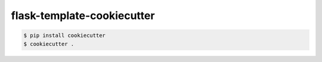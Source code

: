 flask-template-cookiecutter
===========================

.. code:: bash

    $ pip install cookiecutter
    $ cookiecutter .
